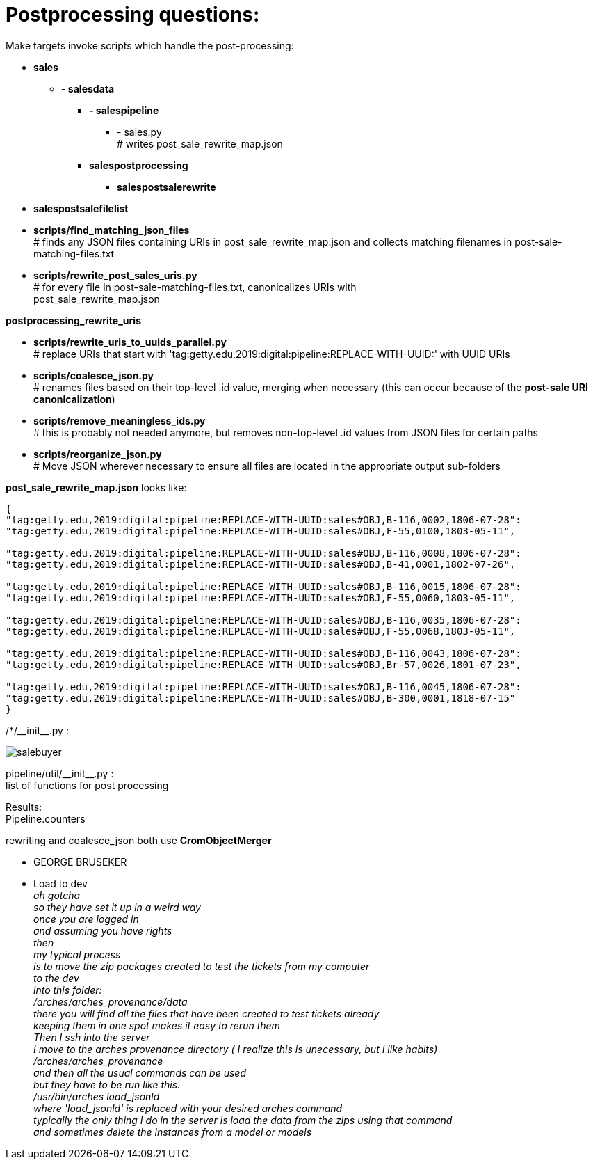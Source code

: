 = Postprocessing questions:

Make targets invoke scripts which handle the post-processing:

[none]
* *sales*
[none]
    ** *- salesdata*
[none]
        *** *- salespipeline*
[none]
            **** - sales.py +
            # writes post_sale_rewrite_map.json
[none]
        *** *salespostprocessing*
[none]
            **** *salespostsalerewrite*
[none]
* *salespostsalefilelist*

//-
* *scripts/find_matching_json_files* +
# finds any JSON files containing URIs in post_sale_rewrite_map.json and collects matching filenames in post-sale-matching-files.txt
* *scripts/rewrite_post_sales_uris.py* +
# for every file in post-sale-matching-files.txt, canonicalizes URIs with +
[red]#post_sale_rewrite_map.json#

*postprocessing_rewrite_uris*

* *scripts/rewrite_uris_to_uuids_parallel.py* +
# replace URIs that start with 'tag:getty.edu,2019:digital:pipeline:REPLACE-WITH-UUID:' with UUID URIs
* *scripts/coalesce_json.py* +
# renames files based on their top-level .id value, merging when necessary (this can occur because of the *post-sale URI canonicalization*)
* *scripts/remove_meaningless_ids.py* +
# this is probably not needed anymore, but removes non-top-level .id values from JSON files for certain paths
* *scripts/reorganize_json.py* +
# Move JSON wherever necessary to ensure all files are located in the appropriate output sub-folders

*post_sale_rewrite_map.json* looks like:

[sourcre,json]
----
{ 
"tag:getty.edu,2019:digital:pipeline:REPLACE-WITH-UUID:sales#OBJ,B-116,0002,1806-07-28": 
"tag:getty.edu,2019:digital:pipeline:REPLACE-WITH-UUID:sales#OBJ,F-55,0100,1803-05-11", 

"tag:getty.edu,2019:digital:pipeline:REPLACE-WITH-UUID:sales#OBJ,B-116,0008,1806-07-28": 
"tag:getty.edu,2019:digital:pipeline:REPLACE-WITH-UUID:sales#OBJ,B-41,0001,1802-07-26", 

"tag:getty.edu,2019:digital:pipeline:REPLACE-WITH-UUID:sales#OBJ,B-116,0015,1806-07-28": 
"tag:getty.edu,2019:digital:pipeline:REPLACE-WITH-UUID:sales#OBJ,F-55,0060,1803-05-11", 

"tag:getty.edu,2019:digital:pipeline:REPLACE-WITH-UUID:sales#OBJ,B-116,0035,1806-07-28": 
"tag:getty.edu,2019:digital:pipeline:REPLACE-WITH-UUID:sales#OBJ,F-55,0068,1803-05-11", 

"tag:getty.edu,2019:digital:pipeline:REPLACE-WITH-UUID:sales#OBJ,B-116,0043,1806-07-28": 
"tag:getty.edu,2019:digital:pipeline:REPLACE-WITH-UUID:sales#OBJ,Br-57,0026,1801-07-23", 

"tag:getty.edu,2019:digital:pipeline:REPLACE-WITH-UUID:sales#OBJ,B-116,0045,1806-07-28": 
"tag:getty.edu,2019:digital:pipeline:REPLACE-WITH-UUID:sales#OBJ,B-300,0001,1818-07-15" 
}
----
/*/\\__init__.py : +

image::salebuyer.png[]

pipeline/util/\\__init__.py : +
list of functions for post processing

Results: +
Pipeline.counters

rewriting and coalesce_json both use *CromObjectMerger* +
[disc]
* GEORGE BRUSEKER
* Load to dev +
_ah gotcha_ +
_so they have set it up in a weird way_ +
_once you are logged in_ +
_and assuming you have rights_ +
_then_ +
_my typical process_ +
_is to move the zip packages created to test the tickets from my computer_ +
_to the dev_ +
_into this folder:_ +
_/arches/arches_provenance/data_ +
_there you will find all the files that have been created to test tickets already_ +
_keeping them in one spot makes it easy to rerun them_ +
_Then I ssh into the server_ +
_I move to the arches provenance directory ( I realize this is unecessary, but I like habits)_ +
_/arches/arches_provenance_ +
_and then all the usual commands can be used_ +
_but they have to be run like this:_ +
_/usr/bin/arches load_jsonld_ +
_where 'load_jsonld' is replaced with your desired arches command_ +
_typically the only thing I do in the server is load the data from the zips using that command_ +
_and sometimes delete the instances from a model or models_